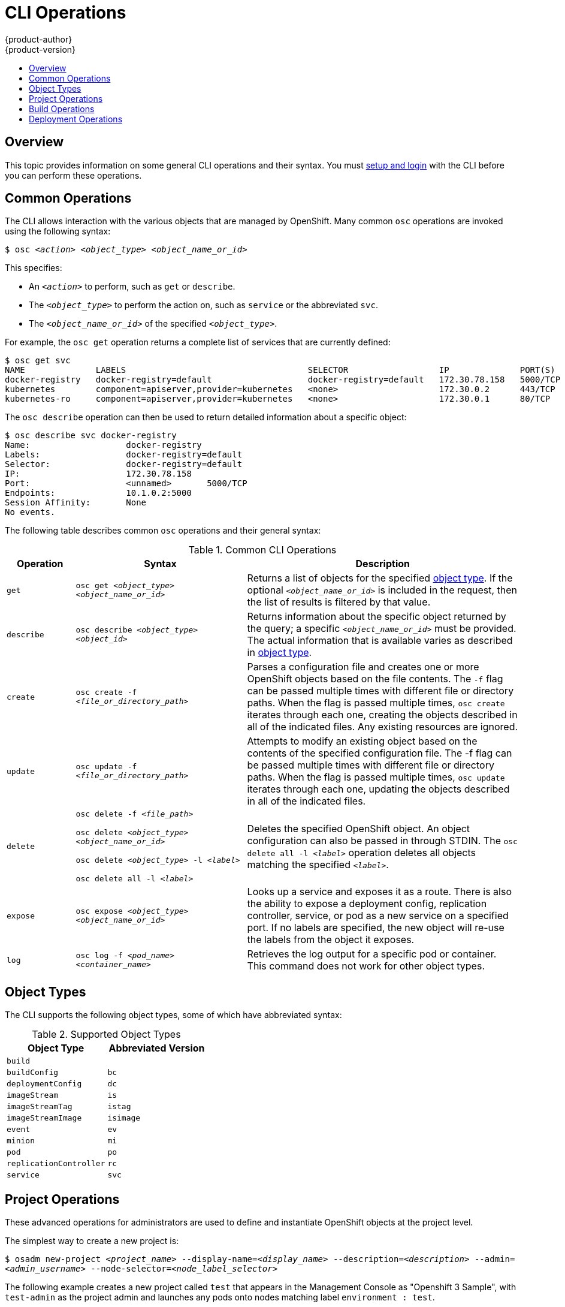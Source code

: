 = CLI Operations
{product-author}
{product-version}
:data-uri:
:icons:
:experimental:
:toc: macro
:toc-title:

toc::[]

== Overview
This topic provides information on some general CLI operations and their syntax.
You must link:get_started_cli.html[setup and login] with the CLI before you can
perform these operations.

== Common Operations
The CLI allows interaction with the various objects that are managed by
OpenShift. Many common `osc` operations are invoked using the following syntax:

****
`$ osc _<action>_ _<object_type>_ _<object_name_or_id>_`
****

This specifies:

- An `_<action>_` to perform, such as `get` or `describe`.
- The `_<object_type>_` to perform the action on, such as `service` or the abbreviated `svc`.
- The `_<object_name_or_id>_` of the specified `_<object_type>_`.

For example, the `osc get` operation returns a complete list of services that
are currently defined:

====

[options="nowrap"]
----
$ osc get svc
NAME              LABELS                                    SELECTOR                  IP              PORT(S)
docker-registry   docker-registry=default                   docker-registry=default   172.30.78.158   5000/TCP
kubernetes        component=apiserver,provider=kubernetes   <none>                    172.30.0.2      443/TCP
kubernetes-ro     component=apiserver,provider=kubernetes   <none>                    172.30.0.1      80/TCP
----
====

The `osc describe` operation can then be used to return detailed information
about a specific object:

====

[options="nowrap"]
----
$ osc describe svc docker-registry
Name:			docker-registry
Labels:			docker-registry=default
Selector:		docker-registry=default
IP:			172.30.78.158
Port:			<unnamed>	5000/TCP
Endpoints:		10.1.0.2:5000
Session Affinity:	None
No events.
----
====

The following table describes common `osc` operations and their general syntax:

.Common CLI Operations
[cols=".^2,.^5,8",options="header"]
|===

|Operation |Syntax |Description

|`get`
|`osc get _<object_type>_ _<object_name_or_id>_`
|Returns a list of objects for the specified link:#object-types[object type]. If the optional `_<object_name_or_id>_` is included in the request, then the list of results is filtered by that value.

|`describe`
|`osc describe _<object_type>_ _<object_id>_`
|Returns information about the specific object returned by the query; a specific `_<object_name_or_id>_` must be provided. The actual information that is available varies as described in link:#object-types[object type].

|`create`
|`osc create -f _<file_or_directory_path>_`
|Parses a configuration file and creates one or more OpenShift objects based on the file contents. The `-f` flag can be passed multiple times with different file or directory paths. When the flag is passed multiple times, `osc create` iterates through each one, creating the objects described in all of the indicated files. Any existing resources are ignored.

|`update`
|`osc update -f _<file_or_directory_path>_`
|Attempts to modify an existing object based on the contents of the specified configuration file. The -f flag can be passed multiple times with different file or directory paths. When the flag is passed multiple times, `osc update` iterates through each one, updating the objects described in all of the indicated files.

|`delete`
a|`osc delete -f _<file_path>_`

`osc delete _<object_type>_ _<object_name_or_id>_`

`osc delete _<object_type>_ -l _<label>_`

`osc delete all -l _<label>_`
.^|Deletes the specified OpenShift object. An object configuration can also be passed in through STDIN. The `osc delete all -l _<label>_` operation deletes all objects matching the specified `_<label>_`.

|`expose`
|`osc expose _<object_type>_ _<object_name_or_id>_`
|Looks up a service and exposes it as a route. There is also the ability to expose a deployment config, replication controller, service, or pod as a new service on a specified port. If no labels are specified, the new object will re-use the labels from the object it exposes.


|`log`
|`osc log -f _<pod_name>_ _<container_name>_`
|Retrieves the log output for a specific pod or container. This command does not work for other object types.
|===

== Object Types
The CLI supports the following object types, some of which have abbreviated
syntax:

.Supported Object Types
[options="header"]
|===

|Object Type |Abbreviated Version

|`build` |
|`buildConfig` | `bc`
|`deploymentConfig` | `dc`
|`imageStream` | `is`
|`imageStreamTag` | `istag`
|`imageStreamImage` | `isimage`
|`event` |`ev`
|`minion` |`mi`
|`pod` |`po`
|`replicationController` |`rc`
|`service` |`svc`
|===

== Project Operations
These advanced operations for administrators are used to define and instantiate
OpenShift objects at the project level.

The simplest way to create a new project is:

****
`$ osadm new-project _<project_name>_ --display-name=_<display_name>_ --description=_<description>_ --admin=_<admin_username>_ --node-selector=_<node_label_selector>_`
****

The following example creates a new project called `test` that appears in the
Management Console as "Openshift 3 Sample", with `test-admin` as the project
admin and launches any pods onto nodes matching label `environment : test`.

====

[options="nowrap"]
----
$ osadm new-project test --display-name="OpenShift 3 Sample" --description="This is an example project to demonstrate OpenShift v3" --admin=anypassword:test-admin --node-selector="environment=test"`
----
====

.Project CLI Operations
[cols=".^2,.^5,8",options="header"]
|===

|Operation |Syntax |Description

|`process`
|`osc process -f _<template_file_path>_`
|Transforms a project template into a project configuration file.

|`apply`
|`osc apply -f _<config_file_path>_`
|Creates all of the OpenShift objects for a given project based on the specified configuration file.
|===

== Build Operations
One of the fundamental capabilities of OpenShift is the ability to build
applications into a container from source. The following table describes the CLI
operations for working with application builds.

.Build CLI Operations
[cols=".^2,.^5,8",options="header"]
|===

|Operation |Syntax |Description

|`start-build`
|`osc start-build _<buildConfig_name>_`
|Manually starts the build process with the specified build configuration file.

|`start-build`
|`osc start-build --from-build=_<build_name>_`
|Manually starts the build process by specifying the name of a previous build as a starting point.

|`start-build`
a|`osc start-build _<buildConfig_name>_ --follow`

`osc start-build --from-build=_<build_name>_ --follow`
|Manually starts the build process by specifying either a configuration file pr the name of a previous build _and_ retrieves its build logs.

|`cancel-build`
|`osc cancel-build _<build_name>_`
|Stops a build that is in progress.

|`build-logs`
|`osc build-logs _<build_name>_`
|Retrieves the build logs for the specified build.
|===

== Deployment Operations
OpenShift provides CLI access to inspect and manipulate
link:../dev_guide/deployments.html[deployment configurations] using standard
`osc` resource operations such as `get`, `create`, and `describe`.

Use the `osc describe` command to describe a deployment configuration in
human-readable form:

****
`$ osc describe dc _<deployment_config>_`
****

The following example describes a deployment configuration called
`docker-registry`:

====

[options="nowrap"]
----
$ osc describe dc docker-registry
Name:		docker-registry
Created:	18 hours ago
Labels:		docker-registry=default
Latest Version:	1
Triggers:	Config
Strategy:	Recreate
Template:
	Selector:	docker-registry=default
	Replicas:	1
	Containers:
		NAME		IMAGE					ENV
		registry	openshift/origin-docker-registry:v0.4.3	OPENSHIFT_CA_DATA=[omitted for space],OPENSHIFT_MASTER=https://10.245.2.2:8443
Latest Deployment:
	Name:		docker-registry-1
	Status:		Complete
	Selector:	deployment=docker-registry-1,deploymentconfig=docker-registry,docker-registry=default
	Labels:		docker-registry=default
	Replicas:	1 current / 1 desired
	Pods Status:	1 Running / 0 Waiting / 0 Succeeded / 0 Failed
----
====

*Deployment Rollbacks*

Rollbacks revert an application back to a previous deployment, and they include
environment variable and volumes. Therefore, when deciding whether a rollback is
viable or not, among other things, consider the following:

- If security credentials have been recently updated, the previous deployment
may not have the correct values.
- If the previous deployment used a custom strategy which is no longer available
or usable, the deployment may not be deployed correctly.

During a rollback, only the configuration of pods and containers is changed by
default, while the scaling or trigger settings remain unchanged.

The `-d` or `--dry run` option shows the configuration of the updated deployment
in an easy to read format without actually executing the rollback. This allows
you to inspect the output before actually proceeding with the rollback.

Use the `osc rollback` command to revert part of an application back to a
previous deployment:

****
`$ osc rollback _<deployment>_ [_<options>_]`
****

.Rollback CLI Configuration Options
[cols="4,8",options="header"]
|===

|Option |Description

.^|`--change-triggers`
|Include the previous deployment's triggers in the rollback.

.^|`--change-strategy`
|Include the previous deployment's strategy in the rollback.

.^|`-d, --dry-run`
|Instead of performing the rollback, describe what the rollback will look like in human-readable form.

.^|`-o, --output`
|Instead of performing the rollback, print the updated deployment configuration in the specified format: `json`\|`yaml`\|`template`\|`templatefile`.

.^|`-t, --template`
|Template string or path to template file to use when `-o=template` or `-o=templatefile`.
|===

To perform a rollback:

====

----
$ osc rollback deployment-1
----
====

To see what the rollback will look like without performing the rollback:

====

----
$ osc rollback deployment-1 --dry-run
----
====

To perform the rollback manually by piping the *JSON* of the new configuration back to `osc`:

====

[options="nowrap"]
----
$ osc rollback deployment-1 --output=json | osc update deploymentConfigs deployment -f -
----
====
